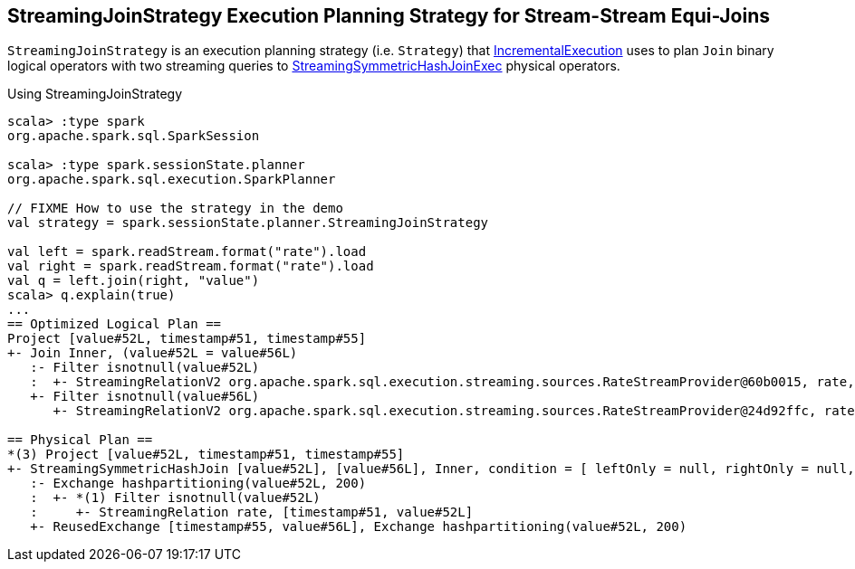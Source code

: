 == [[StreamingJoinStrategy]] StreamingJoinStrategy Execution Planning Strategy for Stream-Stream Equi-Joins

[[apply]]
`StreamingJoinStrategy` is an execution planning strategy (i.e. `Strategy`) that <<spark-sql-streaming-IncrementalExecution.adoc#planner, IncrementalExecution>> uses to plan `Join` binary logical operators with two streaming queries to <<spark-sql-streaming-StreamingSymmetricHashJoinExec.adoc#, StreamingSymmetricHashJoinExec>> physical operators.

.Using StreamingJoinStrategy
[source, scala]
----
scala> :type spark
org.apache.spark.sql.SparkSession

scala> :type spark.sessionState.planner
org.apache.spark.sql.execution.SparkPlanner

// FIXME How to use the strategy in the demo
val strategy = spark.sessionState.planner.StreamingJoinStrategy

val left = spark.readStream.format("rate").load
val right = spark.readStream.format("rate").load
val q = left.join(right, "value")
scala> q.explain(true)
...
== Optimized Logical Plan ==
Project [value#52L, timestamp#51, timestamp#55]
+- Join Inner, (value#52L = value#56L)
   :- Filter isnotnull(value#52L)
   :  +- StreamingRelationV2 org.apache.spark.sql.execution.streaming.sources.RateStreamProvider@60b0015, rate, [timestamp#51, value#52L]
   +- Filter isnotnull(value#56L)
      +- StreamingRelationV2 org.apache.spark.sql.execution.streaming.sources.RateStreamProvider@24d92ffc, rate, [timestamp#55, value#56L]

== Physical Plan ==
*(3) Project [value#52L, timestamp#51, timestamp#55]
+- StreamingSymmetricHashJoin [value#52L], [value#56L], Inner, condition = [ leftOnly = null, rightOnly = null, both = null, full = null ], state info [ checkpoint = <unknown>, runId = f254d136-d903-4b1c-9fd5-861b541848ab, opId = 0, ver = 0, numPartitions = 200], 0, state cleanup [ left = null, right = null ]
   :- Exchange hashpartitioning(value#52L, 200)
   :  +- *(1) Filter isnotnull(value#52L)
   :     +- StreamingRelation rate, [timestamp#51, value#52L]
   +- ReusedExchange [timestamp#55, value#56L], Exchange hashpartitioning(value#52L, 200)
----
